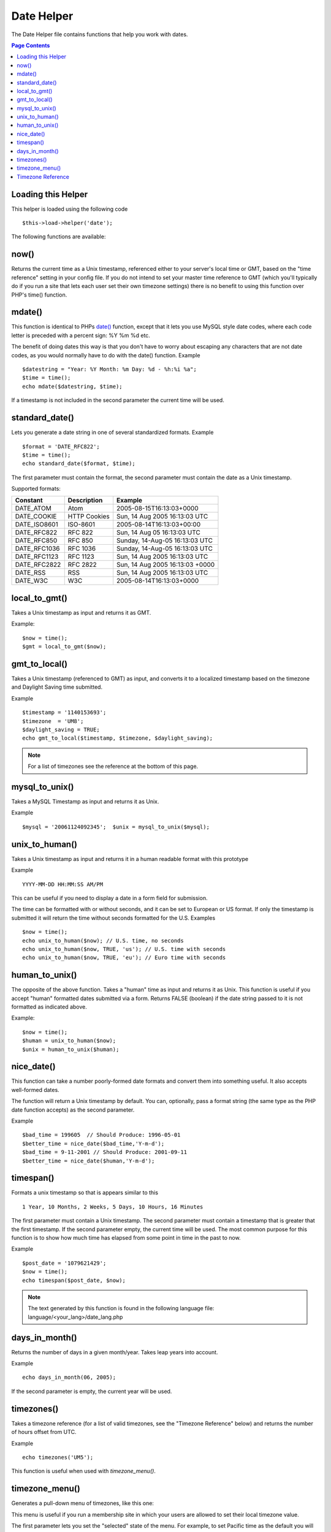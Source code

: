 ###########
Date Helper
###########

The Date Helper file contains functions that help you work with dates.

.. contents:: Page Contents

Loading this Helper
===================

This helper is loaded using the following code

::

	$this->load->helper('date');

The following functions are available:

now()
=====

Returns the current time as a Unix timestamp, referenced either to your
server's local time or GMT, based on the "time reference" setting in
your config file. If you do not intend to set your master time reference
to GMT (which you'll typically do if you run a site that lets each user
set their own timezone settings) there is no benefit to using this
function over PHP's time() function.

.. php:method:: now()

mdate()
=======

This function is identical to PHPs `date() <http://www.php.net/date>`_
function, except that it lets you use MySQL style date codes, where each
code letter is preceded with a percent sign: %Y %m %d etc.

The benefit of doing dates this way is that you don't have to worry
about escaping any characters that are not date codes, as you would
normally have to do with the date() function. Example

.. php:method:: mdate($datestr = '', $time = '')

	:param string 	$datestr: Date String
	:param integer 	$time: time
	:returns: integer


::

	$datestring = "Year: %Y Month: %m Day: %d - %h:%i %a";
	$time = time();
	echo mdate($datestring, $time);

If a timestamp is not included in the second parameter the current time
will be used.

standard_date()
===============

Lets you generate a date string in one of several standardized formats.
Example

.. php:method:: standard_date($fmt = 'DATE_RFC822', $time = '')

	:param string 	$fmt: the chosen format
	:param string 	$time: Unix timestamp
	:returns: string

::

	$format = 'DATE_RFC822';
	$time = time();
	echo standard_date($format, $time);

The first parameter must contain the format, the second parameter must
contain the date as a Unix timestamp.

Supported formats:

+----------------+------------------------+-----------------------------------+
| Constant       | Description            | Example                           |
+================+========================+===================================+
| DATE_ATOM      | Atom                   | 2005-08-15T16:13:03+0000          |
+----------------+------------------------+-----------------------------------+
| DATE_COOKIE    | HTTP Cookies           | Sun, 14 Aug 2005 16:13:03 UTC     |
+----------------+------------------------+-----------------------------------+
| DATE_ISO8601   | ISO-8601               | 2005-08-14T16:13:03+00:00         |
+----------------+------------------------+-----------------------------------+
| DATE_RFC822    | RFC 822                | Sun, 14 Aug 05 16:13:03 UTC       |
+----------------+------------------------+-----------------------------------+
| DATE_RFC850    | RFC 850                | Sunday, 14-Aug-05 16:13:03 UTC    |
+----------------+------------------------+-----------------------------------+
| DATE_RFC1036   | RFC 1036               | Sunday, 14-Aug-05 16:13:03 UTC    |
+----------------+------------------------+-----------------------------------+
| DATE_RFC1123   | RFC 1123               | Sun, 14 Aug 2005 16:13:03 UTC     |
+----------------+------------------------+-----------------------------------+
| DATE_RFC2822   | RFC 2822               | Sun, 14 Aug 2005 16:13:03 +0000   |
+----------------+------------------------+-----------------------------------+
| DATE_RSS       | RSS                    | Sun, 14 Aug 2005 16:13:03 UTC     |
+----------------+------------------------+-----------------------------------+
| DATE_W3C       | W3C                    | 2005-08-14T16:13:03+0000          |
+----------------+------------------------+-----------------------------------+


local_to_gmt()
==============

Takes a Unix timestamp as input and returns it as GMT. 

.. php:method:: local_to_gmt($time = '')

	:param integer 	$time: Unix timestamp
	:returns: string

Example:

::

	$now = time();
	$gmt = local_to_gmt($now);

gmt_to_local()
==============

Takes a Unix timestamp (referenced to GMT) as input, and converts it to
a localized timestamp based on the timezone and Daylight Saving time
submitted.

.. php:method:: gmt_to_local($time = '', $timezone = 'UTC', $dst = FALSE)

	:param integer 	$time: Unix timestamp
	:param string 	$timezone: timezone
	:param boolean 	$dst: whether DST is active
	:returns: integer

Example

::

	$timestamp = '1140153693';
	$timezone  = 'UM8';
	$daylight_saving = TRUE;
	echo gmt_to_local($timestamp, $timezone, $daylight_saving);


.. note:: For a list of timezones see the reference at the bottom of this page.


mysql_to_unix()
===============

Takes a MySQL Timestamp as input and returns it as Unix. 

.. php:method:: mysql_to_unix($time = '')

	:param integer 	$time: Unix timestamp
	:returns: integer

Example

::

	$mysql = '20061124092345';  $unix = mysql_to_unix($mysql);

unix_to_human()
===============

Takes a Unix timestamp as input and returns it in a human readable
format with this prototype

.. php:method:: unix_to_human($time = '', $seconds = FALSE, $fmt = 'us')

	:param integer 	$time: Unix timestamp
	:param boolean 	$seconds: whether to show seconds
	:param string 	$fmt: format: us or euro
	:returns: integer

Example

::

	YYYY-MM-DD HH:MM:SS AM/PM

This can be useful if you need to display a date in a form field for
submission.

The time can be formatted with or without seconds, and it can be set to
European or US format. If only the timestamp is submitted it will return
the time without seconds formatted for the U.S. Examples

::

	$now = time();
	echo unix_to_human($now); // U.S. time, no seconds
	echo unix_to_human($now, TRUE, 'us'); // U.S. time with seconds
	echo unix_to_human($now, TRUE, 'eu'); // Euro time with seconds

human_to_unix()
===============

The opposite of the above function. Takes a "human" time as input and
returns it as Unix. This function is useful if you accept "human"
formatted dates submitted via a form. Returns FALSE (boolean) if the
date string passed to it is not formatted as indicated above. 

.. php:method:: human_to_unix($datestr = '')

	:param integer 	$datestr: Date String
	:returns: integer

Example:

::

	$now = time();
	$human = unix_to_human($now);
	$unix = human_to_unix($human);

nice_date()
===========

This function can take a number poorly-formed date formats and convert
them into something useful. It also accepts well-formed dates.

The function will return a Unix timestamp by default. You can,
optionally, pass a format string (the same type as the PHP date function
accepts) as the second parameter. 

.. php:method:: nice_date($bad_date = '', $format = FALSE) 

	:param integer 	$bad_date: The terribly formatted date-like string
	:param string 	$format: Date format to return (same as php date function)
	:returns: string

Example

::

	$bad_time = 199605  // Should Produce: 1996-05-01
	$better_time = nice_date($bad_time,'Y-m-d');
	$bad_time = 9-11-2001 // Should Produce: 2001-09-11
	$better_time = nice_date($human,'Y-m-d');

timespan()
==========

Formats a unix timestamp so that is appears similar to this

::

	1 Year, 10 Months, 2 Weeks, 5 Days, 10 Hours, 16 Minutes

The first parameter must contain a Unix timestamp. The second parameter
must contain a timestamp that is greater that the first timestamp. If
the second parameter empty, the current time will be used. The most
common purpose for this function is to show how much time has elapsed
from some point in time in the past to now. 

.. php:method:: timespan($seconds = 1, $time = '')

	:param integer 	$seconds: a number of seconds
	:param string 	$time: Unix timestamp
	:returns: string

Example

::

	$post_date = '1079621429';
	$now = time();
	echo timespan($post_date, $now);

.. note:: The text generated by this function is found in the following language
	file: language/<your_lang>/date_lang.php

days_in_month()
===============

Returns the number of days in a given month/year. Takes leap years into
account. 

.. php:method:: days_in_month($month = 0, $year = '')

	:param integer 	$month: a numeric month
	:param integer 	$year: a numeric year
	:returns: integer

Example

::

	echo days_in_month(06, 2005);

If the second parameter is empty, the current year will be used.

timezones()
===========

Takes a timezone reference (for a list of valid timezones, see the
"Timezone Reference" below) and returns the number of hours offset from
UTC.

.. php:method:: timezones($tz = '')

	:param string 	$tz: a numeric timezone
	:returns: string

Example

::

	echo timezones('UM5');


This function is useful when used with `timezone_menu()`.

timezone_menu()
===============

Generates a pull-down menu of timezones, like this one:


.. raw:: html

	<form action="#">
		<select name="timezones">
			<option value='UM12'>(UTC - 12:00) Enitwetok, Kwajalien</option>
			<option value='UM11'>(UTC - 11:00) Nome, Midway Island, Samoa</option>
			<option value='UM10'>(UTC - 10:00) Hawaii</option>
			<option value='UM9'>(UTC - 9:00) Alaska</option>
			<option value='UM8'>(UTC - 8:00) Pacific Time</option>
			<option value='UM7'>(UTC - 7:00) Mountain Time</option>
			<option value='UM6'>(UTC - 6:00) Central Time, Mexico City</option>
			<option value='UM5'>(UTC - 5:00) Eastern Time, Bogota, Lima, Quito</option>
			<option value='UM4'>(UTC - 4:00) Atlantic Time, Caracas, La Paz</option>
			<option value='UM25'>(UTC - 3:30) Newfoundland</option>
			<option value='UM3'>(UTC - 3:00) Brazil, Buenos Aires, Georgetown, Falkland Is.</option>
			<option value='UM2'>(UTC - 2:00) Mid-Atlantic, Ascention Is., St Helena</option>
			<option value='UM1'>(UTC - 1:00) Azores, Cape Verde Islands</option>
			<option value='UTC' selected='selected'>(UTC) Casablanca, Dublin, Edinburgh, London, Lisbon, Monrovia</option>
			<option value='UP1'>(UTC + 1:00) Berlin, Brussels, Copenhagen, Madrid, Paris, Rome</option>
			<option value='UP2'>(UTC + 2:00) Kaliningrad, South Africa, Warsaw</option>
			<option value='UP3'>(UTC + 3:00) Baghdad, Riyadh, Moscow, Nairobi</option>
			<option value='UP25'>(UTC + 3:30) Tehran</option>
			<option value='UP4'>(UTC + 4:00) Adu Dhabi, Baku, Muscat, Tbilisi</option>
			<option value='UP35'>(UTC + 4:30) Kabul</option>
			<option value='UP5'>(UTC + 5:00) Islamabad, Karachi, Tashkent</option>
			<option value='UP45'>(UTC + 5:30) Bombay, Calcutta, Madras, New Delhi</option>
			<option value='UP6'>(UTC + 6:00) Almaty, Colomba, Dhaka</option>
			<option value='UP7'>(UTC + 7:00) Bangkok, Hanoi, Jakarta</option>
			<option value='UP8'>(UTC + 8:00) Beijing, Hong Kong, Perth, Singapore, Taipei</option>
			<option value='UP9'>(UTC + 9:00) Osaka, Sapporo, Seoul, Tokyo, Yakutsk</option>
			<option value='UP85'>(UTC + 9:30) Adelaide, Darwin</option>
			<option value='UP10'>(UTC + 10:00) Melbourne, Papua New Guinea, Sydney, Vladivostok</option>
			<option value='UP11'>(UTC + 11:00) Magadan, New Caledonia, Solomon Islands</option>
			<option value='UP12'>(UTC + 12:00) Auckland, Wellington, Fiji, Marshall Island</option>
		</select>
	</form>


This menu is useful if you run a membership site in which your users are
allowed to set their local timezone value.

The first parameter lets you set the "selected" state of the menu. For
example, to set Pacific time as the default you will do this

.. php:method:: timezone_menu($default = 'UTC', $class = "", $name = 'timezones')

	:param string 	$default: timezone
	:param string	$class: classname
	:param string	$name: menu name
	:returns: string

Example: 

::

	echo timezone_menu('UM8');

Please see the timezone reference below to see the values of this menu.

The second parameter lets you set a CSS class name for the menu.

.. note:: The text contained in the menu is found in the following
	language file: `language/<your_lang>/date_lang.php`


Timezone Reference
==================

The following table indicates each timezone and its location.

+------------+----------------------------------------------------------------+
| Time Zone  | Location                                                       |
+============+================================================================+
| UM12       | (UTC - 12:00) Enitwetok, Kwajalien                             |
+------------+----------------------------------------------------------------+
| UM11       | (UTC - 11:00) Nome, Midway Island, Samoa                       |
+------------+----------------------------------------------------------------+
| UM10       | (UTC - 10:00) Hawaii                                           |
+------------+----------------------------------------------------------------+
| UM9        | (UTC - 9:00) Alaska                                            |
+------------+----------------------------------------------------------------+
| UM8        | (UTC - 8:00) Pacific Time                                      |
+------------+----------------------------------------------------------------+
| UM7        | (UTC - 7:00) Mountain Time                                     |
+------------+----------------------------------------------------------------+
| UM6        | (UTC - 6:00) Central Time, Mexico City                         |
+------------+----------------------------------------------------------------+
| UM5        | (UTC - 5:00) Eastern Time, Bogota, Lima, Quito                 |
+------------+----------------------------------------------------------------+
| UM4        | (UTC - 4:00) Atlantic Time, Caracas, La Paz                    |
+------------+----------------------------------------------------------------+
| UM25       | (UTC - 3:30) Newfoundland                                      |
+------------+----------------------------------------------------------------+
| UM3        | (UTC - 3:00) Brazil, Buenos Aires, Georgetown, Falkland Is.    |
+------------+----------------------------------------------------------------+
| UM2        | (UTC - 2:00) Mid-Atlantic, Ascention Is., St Helena            |
+------------+----------------------------------------------------------------+
| UM1        | (UTC - 1:00) Azores, Cape Verde Islands                        |
+------------+----------------------------------------------------------------+
| UTC        | (UTC) Casablanca, Dublin, Edinburgh, London, Lisbon, Monrovia  |
+------------+----------------------------------------------------------------+
| UP1        | (UTC + 1:00) Berlin, Brussels, Copenhagen, Madrid, Paris, Rome |
+------------+----------------------------------------------------------------+
| UP2        | (UTC + 2:00) Kaliningrad, South Africa, Warsaw                 |
+------------+----------------------------------------------------------------+
| UP3        | (UTC + 3:00) Baghdad, Riyadh, Moscow, Nairobi                  |
+------------+----------------------------------------------------------------+
| UP25       | (UTC + 3:30) Tehran                                            |
+------------+----------------------------------------------------------------+
| UP4        | (UTC + 4:00) Adu Dhabi, Baku, Muscat, Tbilisi                  |
+------------+----------------------------------------------------------------+
| UP35       | (UTC + 4:30) Kabul                                             |
+------------+----------------------------------------------------------------+
| UP5        | (UTC + 5:00) Islamabad, Karachi, Tashkent                      |
+------------+----------------------------------------------------------------+
| UP45       | (UTC + 5:30) Bombay, Calcutta, Madras, New Delhi               |
+------------+----------------------------------------------------------------+
| UP6        | (UTC + 6:00) Almaty, Colomba, Dhaka                            |
+------------+----------------------------------------------------------------+
| UP7        | (UTC + 7:00) Bangkok, Hanoi, Jakarta                           |
+------------+----------------------------------------------------------------+
| UP8        | (UTC + 8:00) Beijing, Hong Kong, Perth, Singapore, Taipei      |
+------------+----------------------------------------------------------------+
| UP9        | (UTC + 9:00) Osaka, Sapporo, Seoul, Tokyo, Yakutsk             |
+------------+----------------------------------------------------------------+
| UP85       | (UTC + 9:30) Adelaide, Darwin                                  |
+------------+----------------------------------------------------------------+
| UP10       | (UTC + 10:00) Melbourne, Papua New Guinea, Sydney, Vladivostok |
+------------+----------------------------------------------------------------+
| UP11       | (UTC + 11:00) Magadan, New Caledonia, Solomon Islands          |
+------------+----------------------------------------------------------------+
| UP12       | (UTC + 12:00) Auckland, Wellington, Fiji, Marshall Island      |
+------------+----------------------------------------------------------------+
